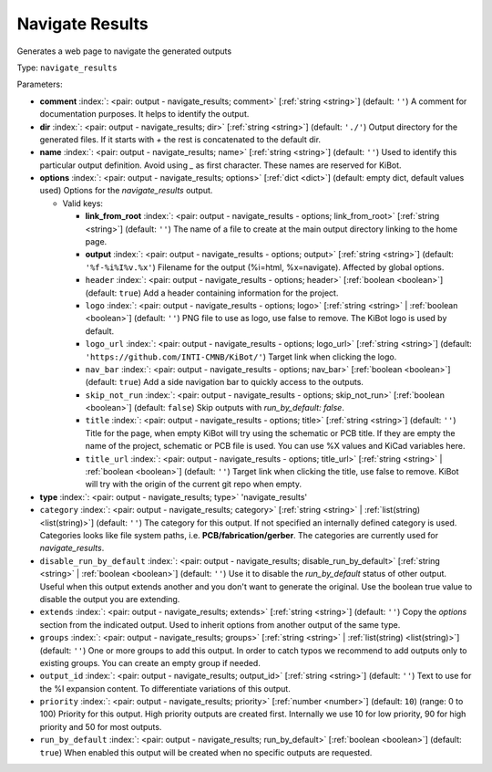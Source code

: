 .. Automatically generated by KiBot, please don't edit this file

.. index::
   pair: Navigate Results; navigate_results

Navigate Results
~~~~~~~~~~~~~~~~

Generates a web page to navigate the generated outputs


Type: ``navigate_results``


Parameters:

-  **comment** :index:`: <pair: output - navigate_results; comment>` [:ref:`string <string>`] (default: ``''``) A comment for documentation purposes. It helps to identify the output.
-  **dir** :index:`: <pair: output - navigate_results; dir>` [:ref:`string <string>`] (default: ``'./'``) Output directory for the generated files.
   If it starts with `+` the rest is concatenated to the default dir.
-  **name** :index:`: <pair: output - navigate_results; name>` [:ref:`string <string>`] (default: ``''``) Used to identify this particular output definition.
   Avoid using `_` as first character. These names are reserved for KiBot.
-  **options** :index:`: <pair: output - navigate_results; options>` [:ref:`dict <dict>`] (default: empty dict, default values used) Options for the `navigate_results` output.

   -  Valid keys:

      -  **link_from_root** :index:`: <pair: output - navigate_results - options; link_from_root>` [:ref:`string <string>`] (default: ``''``) The name of a file to create at the main output directory linking to the home page.
      -  **output** :index:`: <pair: output - navigate_results - options; output>` [:ref:`string <string>`] (default: ``'%f-%i%I%v.%x'``) Filename for the output (%i=html, %x=navigate). Affected by global options.
      -  ``header`` :index:`: <pair: output - navigate_results - options; header>` [:ref:`boolean <boolean>`] (default: ``true``) Add a header containing information for the project.
      -  ``logo`` :index:`: <pair: output - navigate_results - options; logo>` [:ref:`string <string>` | :ref:`boolean <boolean>`] (default: ``''``) PNG file to use as logo, use false to remove.
         The KiBot logo is used by default.

      -  ``logo_url`` :index:`: <pair: output - navigate_results - options; logo_url>` [:ref:`string <string>`] (default: ``'https://github.com/INTI-CMNB/KiBot/'``) Target link when clicking the logo.
      -  ``nav_bar`` :index:`: <pair: output - navigate_results - options; nav_bar>` [:ref:`boolean <boolean>`] (default: ``true``) Add a side navigation bar to quickly access to the outputs.
      -  ``skip_not_run`` :index:`: <pair: output - navigate_results - options; skip_not_run>` [:ref:`boolean <boolean>`] (default: ``false``) Skip outputs with `run_by_default: false`.
      -  ``title`` :index:`: <pair: output - navigate_results - options; title>` [:ref:`string <string>`] (default: ``''``) Title for the page, when empty KiBot will try using the schematic or PCB title.
         If they are empty the name of the project, schematic or PCB file is used.
         You can use %X values and KiCad variables here.
      -  ``title_url`` :index:`: <pair: output - navigate_results - options; title_url>` [:ref:`string <string>` | :ref:`boolean <boolean>`] (default: ``''``) Target link when clicking the title, use false to remove.
         KiBot will try with the origin of the current git repo when empty.


-  **type** :index:`: <pair: output - navigate_results; type>` 'navigate_results'
-  ``category`` :index:`: <pair: output - navigate_results; category>` [:ref:`string <string>` | :ref:`list(string) <list(string)>`] (default: ``''``) The category for this output. If not specified an internally defined category is used.
   Categories looks like file system paths, i.e. **PCB/fabrication/gerber**.
   The categories are currently used for `navigate_results`.

-  ``disable_run_by_default`` :index:`: <pair: output - navigate_results; disable_run_by_default>` [:ref:`string <string>` | :ref:`boolean <boolean>`] (default: ``''``) Use it to disable the `run_by_default` status of other output.
   Useful when this output extends another and you don't want to generate the original.
   Use the boolean true value to disable the output you are extending.
-  ``extends`` :index:`: <pair: output - navigate_results; extends>` [:ref:`string <string>`] (default: ``''``) Copy the `options` section from the indicated output.
   Used to inherit options from another output of the same type.
-  ``groups`` :index:`: <pair: output - navigate_results; groups>` [:ref:`string <string>` | :ref:`list(string) <list(string)>`] (default: ``''``) One or more groups to add this output. In order to catch typos
   we recommend to add outputs only to existing groups. You can create an empty group if
   needed.

-  ``output_id`` :index:`: <pair: output - navigate_results; output_id>` [:ref:`string <string>`] (default: ``''``) Text to use for the %I expansion content. To differentiate variations of this output.
-  ``priority`` :index:`: <pair: output - navigate_results; priority>` [:ref:`number <number>`] (default: ``10``) (range: 0 to 100) Priority for this output. High priority outputs are created first.
   Internally we use 10 for low priority, 90 for high priority and 50 for most outputs.
-  ``run_by_default`` :index:`: <pair: output - navigate_results; run_by_default>` [:ref:`boolean <boolean>`] (default: ``true``) When enabled this output will be created when no specific outputs are requested.

